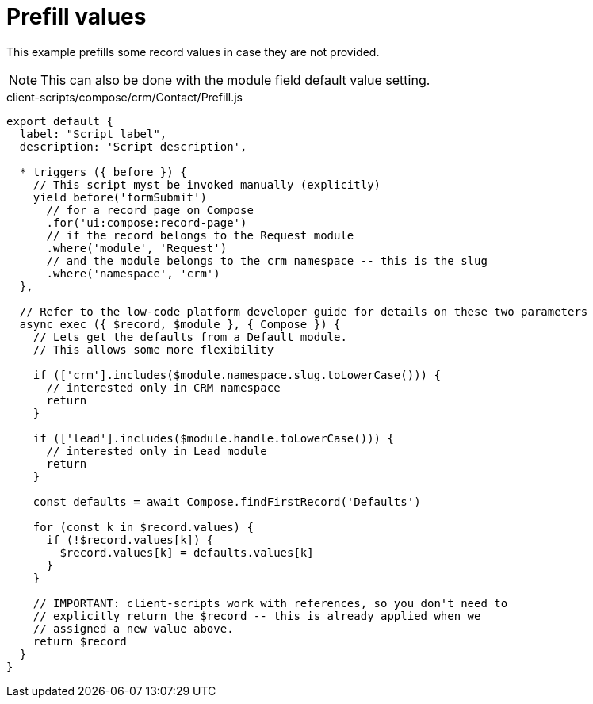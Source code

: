 = Prefill values

This example prefills some record values in case they are not provided.

[NOTE]
====
This can also be done with the module field default value setting.
====

.client-scripts/compose/crm/Contact/Prefill.js
[source,js]
----
export default {
  label: "Script label",
  description: 'Script description',

  * triggers ({ before }) {
    // This script myst be invoked manually (explicitly)
    yield before('formSubmit')
      // for a record page on Compose
      .for('ui:compose:record-page')
      // if the record belongs to the Request module
      .where('module', 'Request')
      // and the module belongs to the crm namespace -- this is the slug
      .where('namespace', 'crm')
  },

  // Refer to the low-code platform developer guide for details on these two parameters
  async exec ({ $record, $module }, { Compose }) {
    // Lets get the defaults from a Default module.
    // This allows some more flexibility

    if (['crm'].includes($module.namespace.slug.toLowerCase())) {
      // interested only in CRM namespace
      return
    }

    if (['lead'].includes($module.handle.toLowerCase())) {
      // interested only in Lead module
      return
    }

    const defaults = await Compose.findFirstRecord('Defaults')

    for (const k in $record.values) {
      if (!$record.values[k]) {
        $record.values[k] = defaults.values[k]
      }
    }

    // IMPORTANT: client-scripts work with references, so you don't need to
    // explicitly return the $record -- this is already applied when we
    // assigned a new value above.
    return $record
  }
}
----
